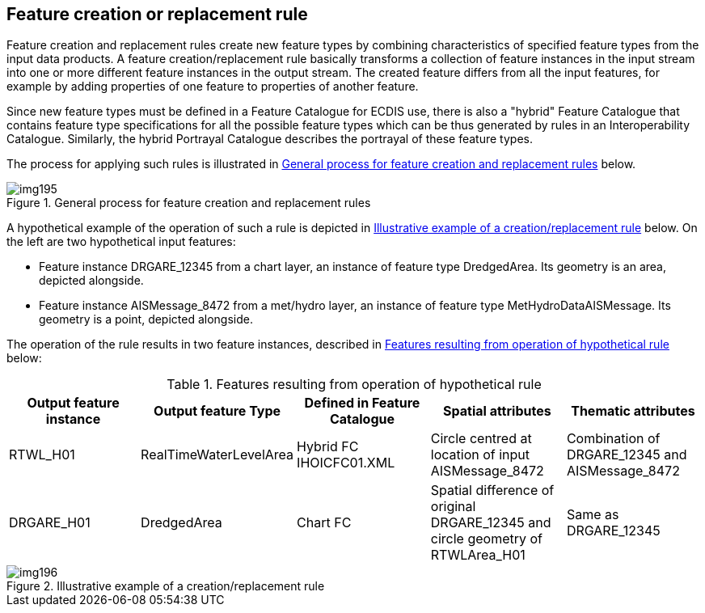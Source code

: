 [[cls-16-6]]
== Feature creation or replacement rule

Feature creation and replacement rules create new feature types by
combining characteristics of specified feature types from the input data
products. A feature creation/replacement rule basically transforms a
collection of feature instances in the input stream into one or more
different feature instances in the output stream. The created feature
differs from all the input features, for example by adding properties of
one feature to properties of another feature.

Since new feature types must be defined in a Feature Catalogue for ECDIS
use, there is also a "hybrid" Feature Catalogue that contains feature type
specifications for all the possible feature types which can be thus
generated by rules in an Interoperability Catalogue. Similarly, the hybrid
Portrayal Catalogue describes the portrayal of these feature types.

The process for applying such rules is illustrated in <<fig-16-5>> below.

[[fig-16-5]]
.General process for feature creation and replacement rules
image::img195.png[]

A hypothetical example of the operation of such a rule is depicted in
<<fig-16-6>> below. On the left are two hypothetical input features:

* Feature instance DRGARE_12345 from a chart layer, an instance of feature
type DredgedArea. Its geometry is an area, depicted alongside.
* Feature instance AISMessage_8472 from a met/hydro layer, an instance of
feature type MetHydroDataAISMessage. Its geometry is a point, depicted
alongside.

The operation of the rule results in two feature instances, described in
<<tab-16-20>> below:

[[tab-16-20]]
.Features resulting from operation of hypothetical rule
[cols="a,a,a,a,a",options=header]
|===
| Output feature instance | Output feature Type | Defined in Feature Catalogue | Spatial attributes | Thematic attributes

| RTWL_H01
| RealTimeWaterLevelArea
| Hybrid FC IHOICFC01.XML
| Circle centred at location of input AISMessage_8472
| Combination of DRGARE_12345 and AISMessage_8472

| DRGARE_H01
| DredgedArea
| Chart FC
| Spatial difference of original DRGARE_12345 and circle geometry of RTWLArea_H01
| Same as DRGARE_12345
|===

[[fig-16-6]]
.Illustrative example of a creation/replacement rule
image::img196.png[]
